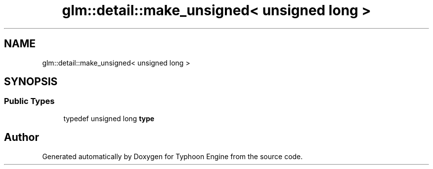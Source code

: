 .TH "glm::detail::make_unsigned< unsigned long >" 3 "Sat Jul 20 2019" "Version 0.1" "Typhoon Engine" \" -*- nroff -*-
.ad l
.nh
.SH NAME
glm::detail::make_unsigned< unsigned long >
.SH SYNOPSIS
.br
.PP
.SS "Public Types"

.in +1c
.ti -1c
.RI "typedef unsigned long \fBtype\fP"
.br
.in -1c

.SH "Author"
.PP 
Generated automatically by Doxygen for Typhoon Engine from the source code\&.
